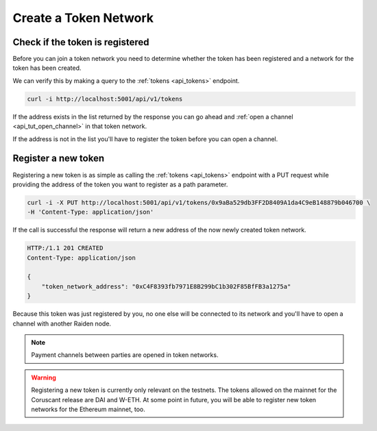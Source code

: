 Create a Token Network
======================

Check if the token is registered
--------------------------------

Before you can join a token network you need to determine whether the
token has been registered and a network for the token has been created.

We can verify this by making a query to the :ref:`tokens <api_tokens>` endpoint.

.. code:: bash

   curl -i http://localhost:5001/api/v1/tokens

If the address exists in the list returned by the response you can go
ahead and :ref:`open a channel <api_tut_open_channel>` in
that token network.

If the address is not in the list you'll have to register the token before you can open a channel.

.. _api_tut_register_token:

Register a new token
--------------------

Registering a new token is as simple as calling the
:ref:`tokens <api_tokens>` endpoint with a
PUT request while providing the address of the token you want to
register as a path parameter.

.. code:: bash

   curl -i -X PUT http://localhost:5001/api/v1/tokens/0x9aBa529db3FF2D8409A1da4C9eB148879b046700 \
   -H 'Content-Type: application/json'

If the call is successful the response will return a new address of the
now newly created token network.

.. code:: bash

   HTTP:/1.1 201 CREATED
   Content-Type: application/json

   {
       "token_network_address": "0xC4F8393fb7971E8B299bC1b302F85BfFB3a1275a"
   }

Because this token was just registered by you, no one else will be
connected to its network and you'll have to open a channel with another
Raiden node.

.. note::

   Payment channels between parties are opened in token networks.

.. warning::

   Registering a new token is currently only relevant on the testnets. The
   tokens allowed on the mainnet for the Coruscant release are DAI and W-ETH. At
   some point in future, you will be able to register new token networks for
   the Ethereum mainnet, too.
